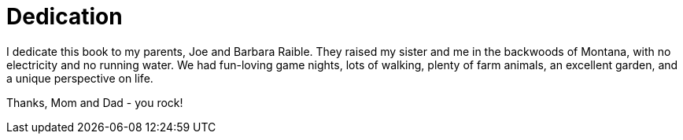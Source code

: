 = Dedication

I dedicate this book to my parents, Joe and Barbara Raible. They raised my sister and me in the backwoods of Montana, with no electricity and no running water. We had fun-loving game nights, lots of walking, plenty of farm animals, an excellent garden, and a unique perspective on life.

Thanks, Mom and Dad - you rock!
